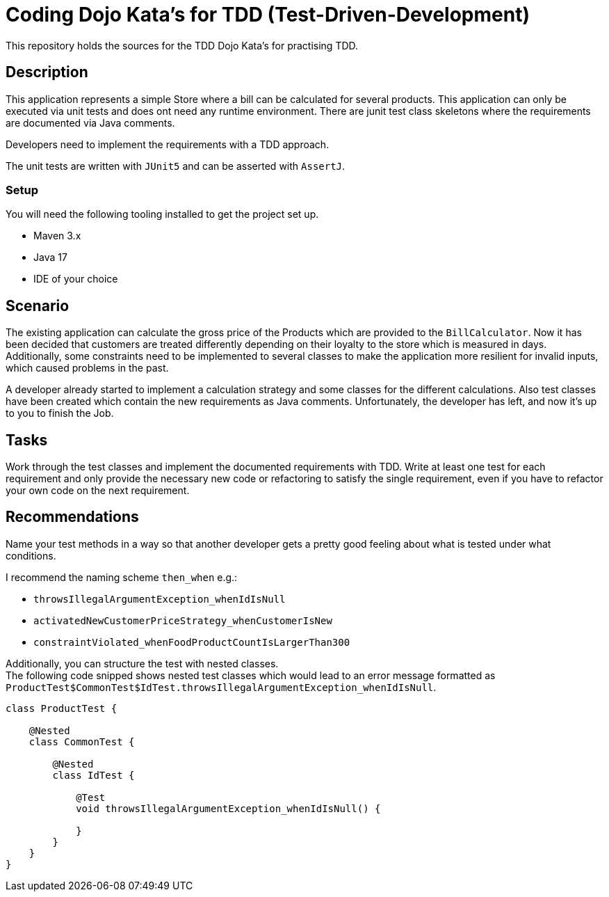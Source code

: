 = Coding Dojo Kata's for TDD (Test-Driven-Development)

This repository holds the sources for the TDD Dojo Kata's for practising TDD.

== Description

This application represents a simple Store where a bill can be calculated for several products.
This application can only be executed via unit tests and does ont need any runtime environment.
There are junit test class skeletons where the requirements are documented via Java comments.

Developers need to implement the requirements with a TDD approach.

The unit tests are written with `JUnit5` and can be asserted with `AssertJ`.

=== Setup

You will need the following tooling installed to get the project set up.

* Maven 3.x
* Java 17
* IDE of your choice

== Scenario

The existing application can calculate the gross price of the Products which are provided to
the `BillCalculator`. Now it has been decided that customers are treated differently depending
on their loyalty to the store which is measured in days. Additionally, some constraints need to be
implemented to several classes to make the application more resilient for invalid inputs, which
caused problems in the past.

A developer already started to implement a calculation strategy and some classes for the different
calculations. Also test classes have been created which contain the new requirements as Java comments.
Unfortunately, the developer has left, and now it's up to you to finish the Job.

== Tasks

Work through the test classes and implement the documented requirements with TDD.
Write at least one test for each requirement and only provide the necessary new code or refactoring to satisfy
the single requirement, even if you have to refactor your own code on the next requirement.

== Recommendations

Name your test methods in a way so that another developer gets a pretty good feeling about what is tested under what
conditions.

I recommend the naming scheme `then_when` e.g.:

* `throwsIllegalArgumentException_whenIdIsNull`
* `activatedNewCustomerPriceStrategy_whenCustomerIsNew`
* `constraintViolated_whenFoodProductCountIsLargerThan300`

Additionally, you can structure the test with nested classes. +
The following code snipped shows nested test classes which would lead to an error message
formatted as `ProductTest$CommonTest$IdTest.throwsIllegalArgumentException_whenIdIsNull`.

[source,java]
----
class ProductTest {

    @Nested
    class CommonTest {

        @Nested
        class IdTest {

            @Test
            void throwsIllegalArgumentException_whenIdIsNull() {

            }
        }
    }
}
----



